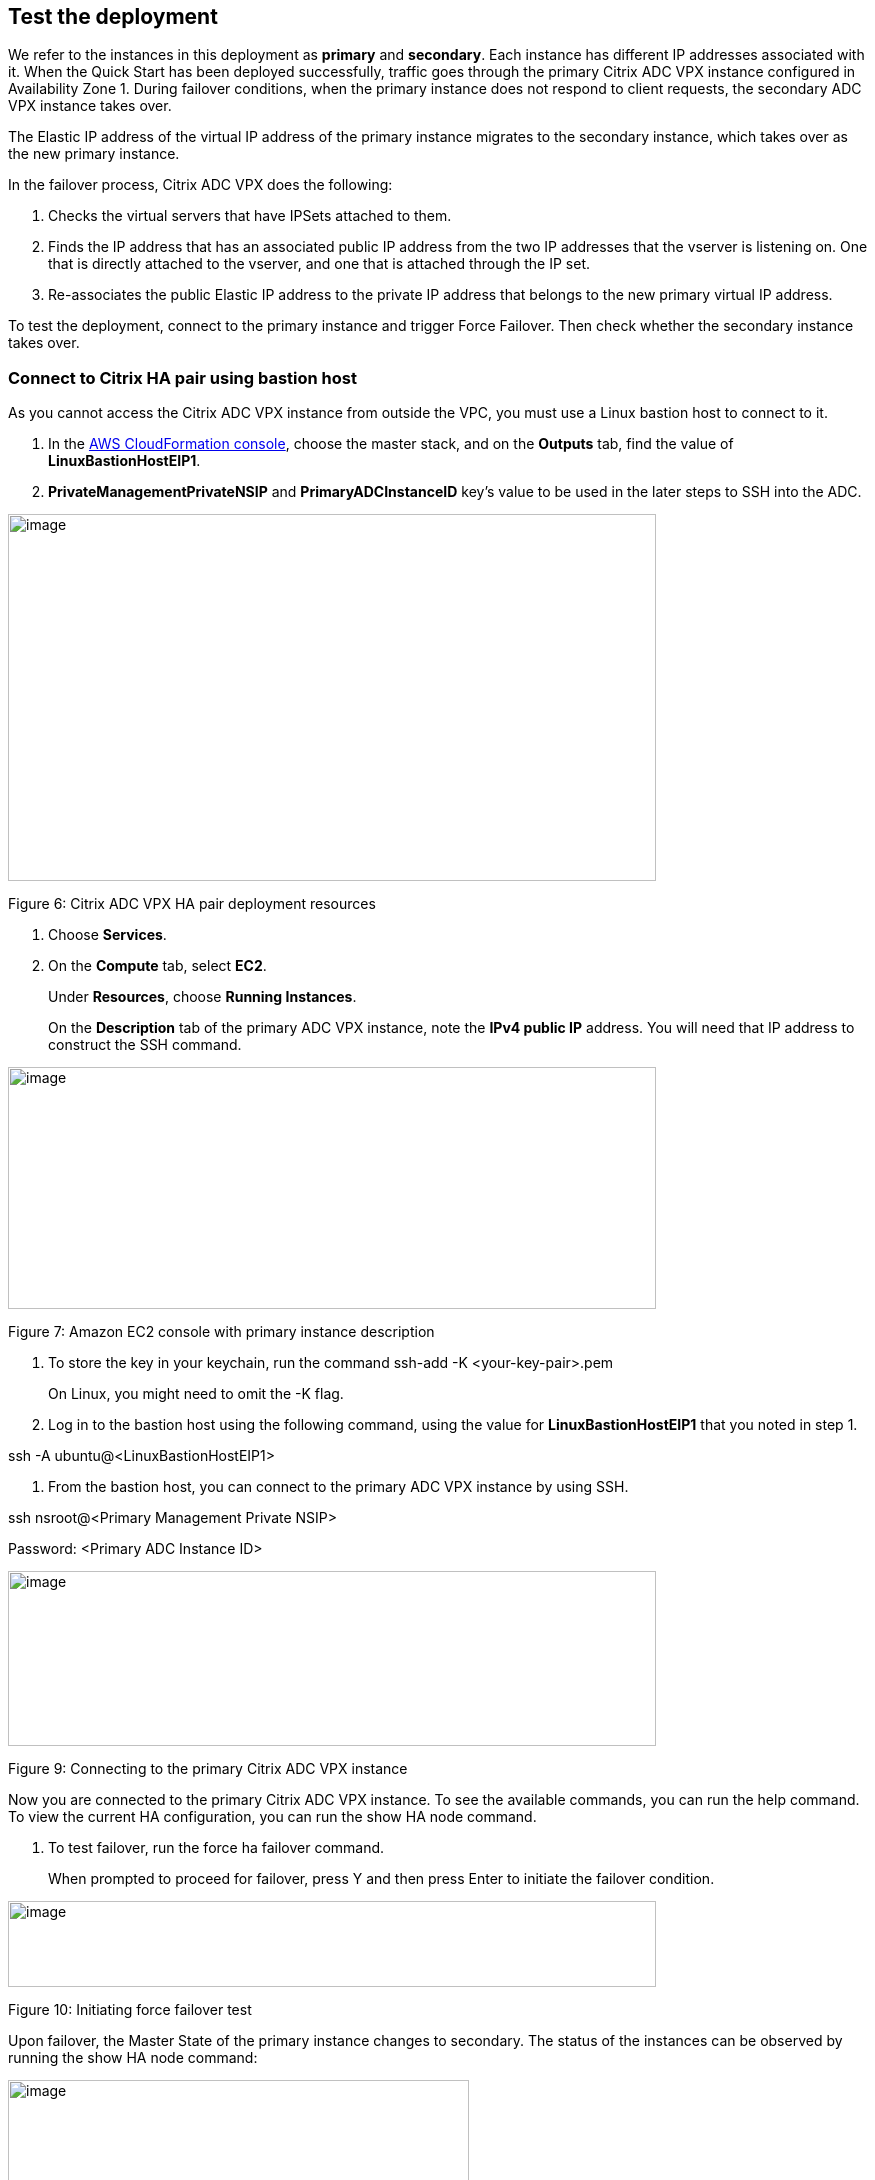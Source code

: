 // Add steps as necessary for accessing the software, post-configuration, and testing. Don’t include full usage instructions for your software, but add links to your product documentation for that information.
//Should any sections not be applicable, remove them

== Test the deployment
// If steps are required to test the deployment, add them here. If not, remove the heading
We refer to the instances in this deployment as *primary* and *secondary*. Each instance has different IP addresses associated with it. When the Quick Start has been deployed successfully, traffic goes through the primary Citrix ADC VPX instance configured in Availability Zone 1. During failover conditions, when the primary instance does not respond to client requests, the secondary ADC VPX instance takes over.

The Elastic IP address of the virtual IP address of the primary instance migrates to the secondary instance, which takes over as the new primary instance.

In the failover process, Citrix ADC VPX does the following:

1.  Checks the virtual servers that have IPSets attached to them.

1.  Finds the IP address that has an associated public IP address from the two IP addresses that the vserver is listening on. One that is directly attached to the vserver, and one that is attached through the IP set.
2.  Re-associates the public Elastic IP address to the private IP address that belongs to the new primary virtual IP address.

To test the deployment, connect to the primary instance and trigger Force Failover. Then check whether the secondary instance takes over.

[[connect-to-citrix-ha-pair-using-bastion-host]]
=== Connect to Citrix HA pair using bastion host

As you cannot access the Citrix ADC VPX instance from outside the VPC, you must use a Linux bastion host to connect to it.

1.  In the https://console.aws.amazon.com/cloudformation/[AWS CloudFormation console], choose the master stack, and on the *Outputs* tab, find the value of *LinuxBastionHostEIP1*.

1.  *PrivateManagementPrivateNSIP* and *PrimaryADCInstanceID* key’s value to be used in the later steps to SSH into the ADC.

image:media/media/image4.png[image,width=648,height=367]

Figure 6: Citrix ADC VPX HA pair deployment resources

1.  Choose *Services*.
2.  On the *Compute* tab, select *EC2*.
+
Under *Resources*, choose *Running Instances*.
+
On the *Description* tab of the primary ADC VPX instance, note the *IPv4 public IP* address. You will need that IP address to construct the SSH command.

image:media/media/image5.png[image,width=648,height=242]

Figure 7: Amazon EC2 console with primary instance description

1.  To store the key in your keychain, run the command ssh-add -K <your-key-pair>.pem
+
On Linux, you might need to omit the -K flag.
2.  Log in to the bastion host using the following command, using the value for *LinuxBastionHostEIP1* that you noted in step 1.

ssh -A ubuntu@<LinuxBastionHostEIP1>

1.  From the bastion host, you can connect to the primary ADC VPX instance by using SSH.

ssh nsroot@<Primary Management Private NSIP>

Password: <Primary ADC Instance ID>

image:media/media/image6.png[image,width=648,height=175]

Figure 9: Connecting to the primary Citrix ADC VPX instance

Now you are connected to the primary Citrix ADC VPX instance. To see the available commands, you can run the help command. To view the current HA configuration, you can run the show HA node command.

1.  To test failover, run the force ha failover command.
+
When prompted to proceed for failover, press Y and then press Enter to initiate the failover condition.

image:media/media/image7.png[image,width=648,height=86]

Figure 10: Initiating force failover test

Upon failover, the Master State of the primary instance changes to secondary. The status of the instances can be observed by running the show HA node command:

image:media/media/image8.png[image,width=461,height=528]

Figure 11: Master state changes to secondary

In *the Amazon EC2 console*, it can be observed that after failover, the Elastic IP address assigned to the primary ADC VPX instance gets allocated to the secondary instance.

image:media/media/image9.png[image,width=648,height=235]

*Figure 12: Secondary node description*

== Post-deployment steps
// If post-deployment steps are required, add them here. If not, remove the heading

== Best practices for using {partner-product-short-name} on AWS
// Provide post-deployment best practices for using the technology on AWS, including considerations such as migrating data, backups, ensuring high performance, high availability, etc. Link to software documentation for detailed information.
For deploying a Citrix ADC VPX instance on AWS, certain limitations and usage information must be adhered to. For details, see the https://docs.citrix.com/en-us/citrix-adc/12-1/deploying-vpx/deploy-aws/vpx-aws-limitations-usage-guidelines.html[Usage Guidelines] on the Citrix website.

For information about configuration details that apply to ADC VPX HA Pair, see Ahttps://docs.citrix.com/en-us/citrix-adc/13/deploying-vpx/deploy-aws/high-availability-different-zones.html#how-high-availability-across-aws-availability-zones-works[DC HA Deployment across Availability Zones User’s Guide] on Citrix website.
_Add any best practices for using the software._

== Security
// Provide post-deployment best practices for using the technology on AWS, including considerations such as migrating data, backups, ensuring high performance, high availability, etc. Link to software documentation for detailed information.

_Add any security-related information._

== Other useful information
//Provide any other information of interest to users, especially focusing on areas where AWS or cloud usage differs from on-premises usage.

_Add any other details that will help the customer use the software on AWS._

